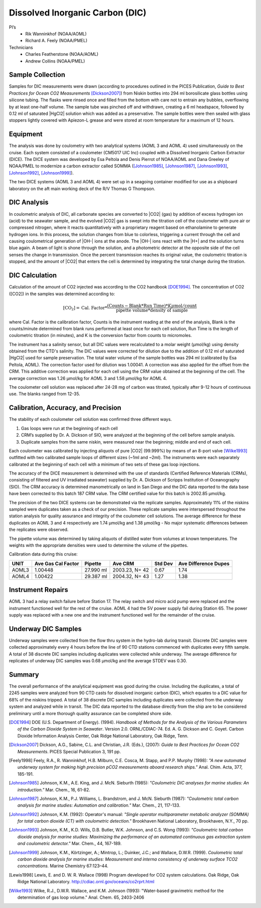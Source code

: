 Dissolved Inorganic Carbon (DIC)
================================

PI’s
  * Rik Wanninkhof (NOAA/AOML)
  * Richard A. Feely (NOAA/PMEL)
Technicians
  * Charles Featherstone (NOAA/AOML)
  * Andrew Collins (NOAA/PMEL)


Sample Collection
-----------------
Samples for DIC measurements were drawn (according to procedures outlined in the PICES Publication, *Guide to Best Practices for Ocean CO2 Measurements* [Dickson2007]_) from Niskin bottles into 294 ml borosilicate glass bottles using silicone tubing.
The flasks were rinsed once and filled from the bottom with care not to entrain any bubbles, overflowing by at least one-half volume.
The sample tube was pinched off and withdrawn, creating a 6 ml headspace, followed by 0.12 ml of saturated |HgCl2| solution which was added as a preservative.
The sample bottles were then sealed with glass stoppers lightly covered with Apiezon-L grease and were stored at room temperature for a maximum of 12 hours.


Equipment
---------
The analysis was done by coulometry with two analytical systems (AOML 3 and AOML 4) used simultaneously on the cruise.
Each system consisted of a coulometer (CM5017 UIC Inc) coupled with a Dissolved Inorganic Carbon Extractor (DICE).
The DICE system was developed by Esa Peltola and Denis Pierrot of NOAA/AOML and Dana Greeley of NOAA/PMEL to modernize a carbon extractor called SOMMA ([Johnson1985]_, [Johnson1987]_, [Johnson1993]_, [Johnson1992]_, [Johnson1999]_).

The two DICE systems (AOML 3 and AOML 4) were set up in a seagoing container modified for use as a shipboard laboratory on the aft main working deck of the R/V  Thomas G Thompson.

DIC Analysis
------------
In coulometric analysis of DIC, all carbonate species are converted to |CO2| (gas) by addition of excess hydrogen ion (acid) to the seawater sample, and the evolved |CO2| gas is swept into the titration cell of the coulometer with pure air or compressed nitrogen, where it reacts quantitatively with a proprietary reagent based on ethanolamine to generate hydrogen ions.
In this process, the solution changes from blue to colorless, triggering a current through the cell and causing coulometrical generation of |OH-| ions at the anode.
The |OH-| ions react with the |H+| and the solution turns blue again.
A beam of light is shone through the solution, and a photometric detector at the opposite side of the cell senses the change in transmission.
Once the percent transmission reaches its original value, the coulometric titration is stopped, and the amount of |CO2| that enters the cell is determined by integrating the total change during the titration.

DIC Calculation
---------------
Calculation of the amount of CO2 injected was according to the CO2 handbook [DOE1994]_.
The concentration of CO2 ([CO2]) in the samples was determined according to:

.. math::

  [\text{CO}_2] = \text{Cal. Factor} * \frac{(\text{Counts} - \text{Blank} * \text{Run Time}) * K \mu\text{mol}/\text{count}}{\text{pipette volume} * \text{density of sample}}

where Cal. Factor is the calibration factor, Counts is the instrument reading at the end of the analysis, Blank is the counts/minute determined from blank runs performed at least once for each cell solution, Run Time is the length of coulometric titration (in minutes), and K is the conversion factor from counts to micromoles.

The instrument has a salinity sensor, but all DIC values were recalculated to a molar weight (µmol/kg) using density obtained from the CTD's salinity.
The DIC values were corrected for dilution due to the addition of 0.12 ml of saturated |HgCl2| used for sample preservation.
The total water volume of the sample bottles was 294 ml (calibrated by Esa Peltola, AOML).
The correction factor used for dilution was 1.00041.
A correction was also applied for the offset from the CRM.
This additive correction was applied for each cell using the CRM value obtained at the beginning of the cell.
The average correction was 1.26 µmol/kg for AOML 3 and 1.58 µmol/kg for AOML 4.

The coulometer cell solution was replaced after 24-28 mg of carbon was titrated, typically after 9-12 hours of continuous use.
The blanks ranged from 12-35.


Calibration, Accuracy, and Precision
------------------------------------
The stability of each coulometer cell solution was confirmed three different ways.

1. Gas loops were run at the beginning of each cell
2. CRM’s supplied by Dr. A. Dickson of SIO, were analyzed at the beginning of the cell before sample analysis.
3. Duplicate samples from the same niskin, were measured near the beginning; middle and end of each cell.

Each coulometer was calibrated by injecting aliquots of pure |CO2| (99.999%) by means of an 8-port valve [Wilke1993]_ outfitted with two calibrated sample loops of different sizes (~1ml and ~2ml).
The instruments were each separately calibrated at the beginning of each cell with a minimum of two sets of these gas loop injections.

The accuracy of the DICE measurement is determined with the use of standards (Certified Reference Materials (CRMs), consisting of filtered and UV irradiated seawater) supplied by Dr. A. Dickson of Scripps Institution of Oceanography (SIO).
The CRM accuracy is determined manometrically on land in San Diego and the DIC data reported to the data base have been corrected to this batch 187 CRM value.
The CRM certified value for this batch is 2002.85 µmol/kg.

The precision of the two DICE systems can be demonstrated via the replicate samples.
Approximately 11% of the niskins sampled were duplicates taken as a check of our precision.
These replicate samples were interspersed throughout the station analysis for quality assurance and integrity of the coulometer cell solutions.
The average difference for these duplicates on AOML 3 and 4 respectively are 1.74 µmol/kg and 1.38 µmol/kg - No major systematic differences between the replicates were observed.

The pipette volume was determined by taking aliquots of distilled water from volumes at known temperatures.
The weights with the appropriate densities were used to determine the volume of the pipettes.

Calibration data during this cruise:

======= =================== ========== ============== ========= ====================
UNIT    Ave Gas Cal Factor  Pipette    Ave CRM        Std Dev   Ave Difference Dupes
======= =================== ========== ============== ========= ====================
AOML3   1.00448             27.990 ml  2003.23, N= 42 0.67      1.74
AOML4   1.00422             29.387 ml  2004.32, N= 43 1.27      1.38
======= =================== ========== ============== ========= ====================

Instrument Repairs
------------------
AOML 3 had a relay switch failure before Station 17.
The relay switch and micro acid pump were replaced and the instrument functioned well for the rest of the cruise.
AOML 4 had the 5V power supply fail during Station 65.
The power supply was replaced with a new one and the instrument functioned well for the remainder of the cruise.

Underway DIC Samples
--------------------
Underway samples were collected from the flow thru system in the hydro-lab during transit.
Discrete DIC samples were collected approximately every 4 hours before the line of 90 CTD stations commenced with duplicates every fifth sample.
A total of 38 discrete DIC samples including duplicates were collected while underway.
The average difference for replicates of underway DIC samples was 0.68 µmol/kg and the average STDEV was 0.30.

Summary
-------
The overall performance of the analytical equipment was good during the cruise. 
Including the duplicates, a total of 2245 samples were analyzed from 90 CTD casts for dissolved inorganic carbon (DIC),
which equates to a DIC value for 68% of the niskins tripped.
A total of 38 discrete DIC samples including duplicates were collected from the underway system and analyzed while in transit.
The DIC data reported to the database directly from the ship are to be considered preliminary until a more thorough quality assurance can be completed shore side. 

.. [DOE1994] DOE (U.S. Department of Energy). (1994). *Handbook of Methods for the Analysis of
   the Various Parameters of the Carbon Dioxide System in Seawater*. Version 2.0. ORNL/CDIAC-74. Ed. A. G. Dickson and
   C. Goyet. Carbon Dioxide Information Analysis Center, Oak Ridge National Laboratory, Oak Ridge, Tenn.

.. [Dickson2007] Dickson, A.G., Sabine, C.L. and Christian, J.R. (Eds.), (2007): *Guide to Best Practices
    for Ocean CO2 Measurements*. PICES Special Publication 3, 191 pp.

.. [Feely1998] Feely, R.A., R. Wanninkhof, H.B. Milburn, C.E. Cosca, M. Stapp, and P.P. Murphy (1998):
   *"A new automated underway system for making high precision pCO2 measurements aboard research ships."*
   Anal. Chim. Acta, 377, 185-191.

.. [Johnson1985] Johnson, K.M., A.E. King, and J. McN. Sieburth (1985): *"Coulometric DIC analyses for marine studies: An introduction."* Mar. Chem., 16, 61-82.

.. [Johnson1987] Johnson, K.M., P.J. Williams, L. Brandstrom, and J. McN. Sieburth (1987):
    *"Coulometric total carbon analysis for marine studies: Automation and
    calibration."* Mar. Chem., 21, 117-133.

.. [Johnson1992] Johnson, K.M. (1992): Operator's manual: *"Single operator multiparameter
    metabolic analyzer (SOMMA) for total carbon dioxide (CT) with coulometric
    detection."* Brookhaven National Laboratory, Brookhaven, N.Y., 70 pp.

.. [Johnson1993] Johnson, K.M., K.D. Wills, D.B. Butler, W.K. Johnson, and C.S. Wong (1993):
    *"Coulometric total carbon dioxide analysis for marine studies: Maximizing
    the performance of an automated continuous gas extraction system and
    coulometric detector."* Mar. Chem., 44, 167-189.

.. [Johnson1999] Johnson, K.M., Körtzinger, A.; Mintrop, L.; Duinker, J.C.; and Wallace, D.W.R. (1999).
   *Coulometric total carbon dioxide analysis for marine studies: Measurement and interna consistency of
   underway surface TCO2 concentrations.* Marine Chemistry 67:123–44.

.. [Lewis1998] Lewis, E. and D. W. R. Wallace (1998) Program developed for CO2 system
    calculations. Oak Ridge, Oak Ridge National Laboratory.
    http://cdiac.ornl.gov/oceans/co2rprt.html

.. [Wilke1993] Wilke, R.J., D.W.R. Wallace, and K.M. Johnson (1993): "Water-based gravimetric
    method for the determination of gas loop volume." Anal. Chem. 65, 2403-2406
